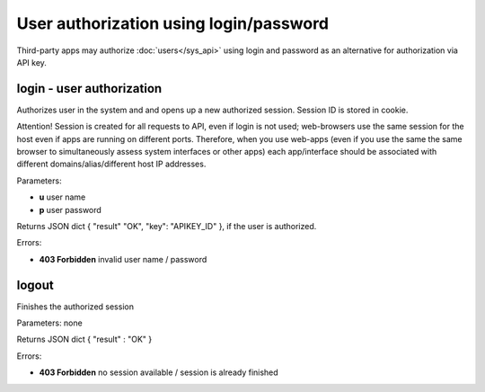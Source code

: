User authorization using login/password
---------------------------------------

Third-party apps may authorize :doc:`users</sys_api>` using login and password
as an alternative for authorization via API key.

login - user authorization
~~~~~~~~~~~~~~~~~~~~~~~~~~

Authorizes user in the system and and opens up a new authorized session.
Session ID is stored in cookie.

Attention! Session is created for all requests to API, even if login is not
used; web-browsers use the same session for the host even if apps are running
on different ports. Therefore, when you use web-apps (even if you use the same
the same browser to simultaneously assess system interfaces or other apps) each
app/interface should be associated with different domains/alias/different host
IP addresses.

Parameters:

* **u** user name
* **p** user password

Returns JSON dict { "result" "OK", "key": "APIKEY_ID" }, if the user is
authorized.

Errors:

* **403 Forbidden** invalid user name / password

logout
~~~~~~

Finishes the authorized session

Parameters: none

Returns JSON dict { "result" : "OK" }

Errors:

* **403 Forbidden** no session available / session is already finished


